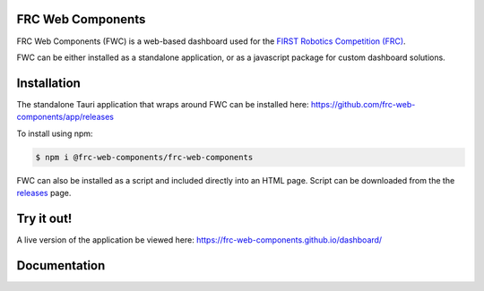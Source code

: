 FRC Web Components
==================

FRC Web Components (FWC) is a web-based dashboard used for the `FIRST Robotics Competition (FRC) <https://www.firstinspires.org/robotics/frc>`_.

.. image:: ./docs/images/dashboard.png

FWC can be either installed as a standalone application, or as a javascript package for custom dashboard solutions.

Installation
============

The standalone Tauri application that wraps around FWC can be installed here: https://github.com/frc-web-components/app/releases

To install using npm:

.. code:: bash

  $ npm i @frc-web-components/frc-web-components

FWC can also be installed as a script and included directly into an HTML page. Script can be downloaded from the the `releases <https://github.com/frc-web-components/frc-web-components/releases>`_ page.

Try it out!
===========

A live version of the application be viewed here: https://frc-web-components.github.io/dashboard/

Documentation
=============